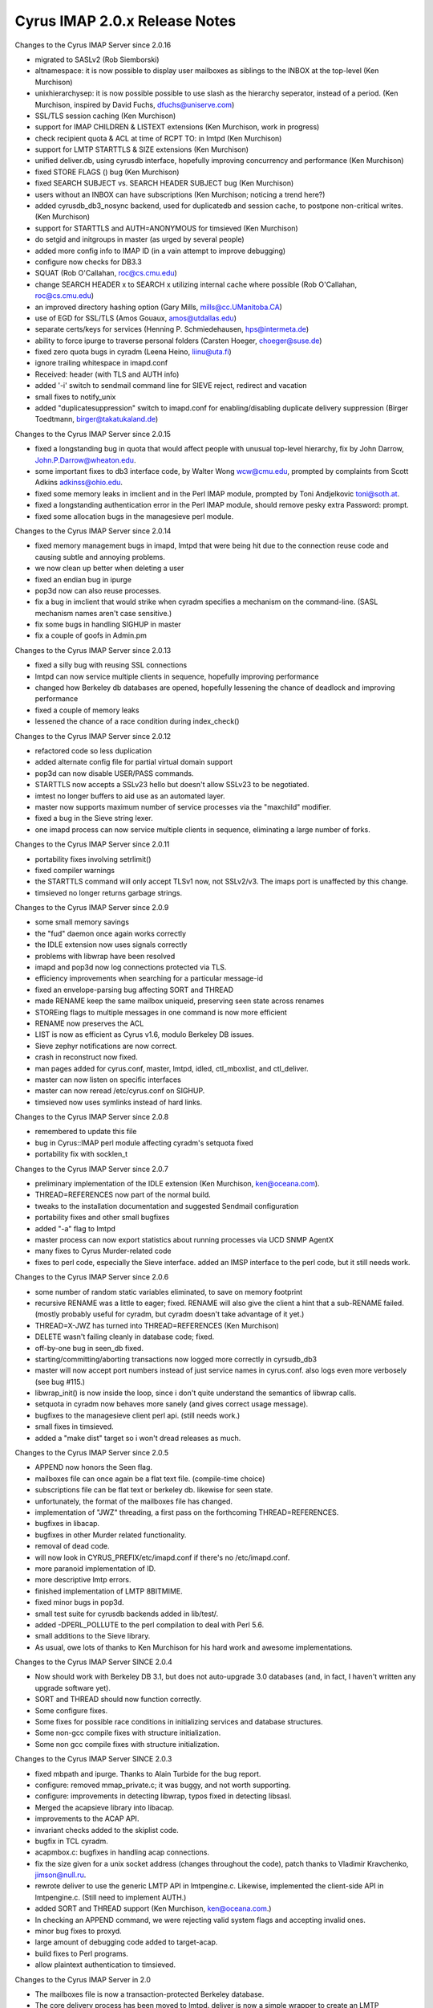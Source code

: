 ==============================
Cyrus IMAP 2.0.x Release Notes
==============================

Changes to the Cyrus IMAP Server since 2.0.16

*   migrated to SASLv2 (Rob Siemborski)
*   altnamespace: it is now possible to display user mailboxes as siblings to the INBOX at the top-level (Ken Murchison)
*   unixhierarchysep: it is now possible possible to use slash as the hierarchy seperator, instead of a period. (Ken Murchison, inspired by David Fuchs, dfuchs@uniserve.com)
*   SSL/TLS session caching (Ken Murchison)
*   support for IMAP CHILDREN & LISTEXT extensions (Ken Murchison, work in progress)
*   check recipient quota & ACL at time of RCPT TO: in lmtpd (Ken Murchison)
*   support for LMTP STARTTLS & SIZE extensions (Ken Murchison)
*   unified deliver.db, using cyrusdb interface, hopefully improving concurrency and performance (Ken Murchison)
*   fixed STORE FLAGS () bug (Ken Murchison)
*   fixed SEARCH SUBJECT vs. SEARCH HEADER SUBJECT bug (Ken Murchison)
*   users without an INBOX can have subscriptions (Ken Murchison; noticing a trend here?)
*   added cyrusdb_db3_nosync backend, used for duplicatedb and session cache, to postpone non-critical writes. (Ken Murchison)
*   support for STARTTLS and AUTH=ANONYMOUS for timsieved (Ken Murchison)
*   do setgid and initgroups in master (as urged by several people)
*   added more config info to IMAP ID (in a vain attempt to improve debugging)
*   configure now checks for DB3.3
*   SQUAT (Rob O'Callahan, roc@cs.cmu.edu)
*   change SEARCH HEADER x to SEARCH x utilizing internal cache where possible (Rob O'Callahan, roc@cs.cmu.edu)
*   an improved directory hashing option (Gary Mills, mills@cc.UManitoba.CA)
*   use of EGD for SSL/TLS (Amos Gouaux, amos@utdallas.edu)
*   separate certs/keys for services (Henning P. Schmiedehausen, hps@intermeta.de)
*   ability to force ipurge to traverse personal folders (Carsten Hoeger, choeger@suse.de)
*   fixed zero quota bugs in cyradm (Leena Heino, liinu@uta.fi)
*   ignore trailing whitespace in imapd.conf
*   Received: header (with TLS and AUTH info)
*   added '-i' switch to sendmail command line for SIEVE reject, redirect and vacation
*   small fixes to notify_unix
*   added "duplicatesuppression" switch to imapd.conf for enabling/disabling duplicate delivery suppression (Birger Toedtmann, birger@takatukaland.de)

Changes to the Cyrus IMAP Server since 2.0.15

*   fixed a longstanding bug in quota that would affect people with unusual top-level hierarchy, fix by John Darrow, John.P.Darrow@wheaton.edu.
*   some important fixes to db3 interface code, by Walter Wong wcw@cmu.edu, prompted by complaints from Scott Adkins adkinss@ohio.edu.
*   fixed some memory leaks in imclient and in the Perl IMAP module, prompted by Toni Andjelkovic toni@soth.at.
*   fixed a longstanding authentication error in the Perl IMAP module, should remove pesky extra Password: prompt.
*   fixed some allocation bugs in the managesieve perl module.

Changes to the Cyrus IMAP Server since 2.0.14

*   fixed memory management bugs in imapd, lmtpd that were being hit due to the connection reuse code and causing subtle and annoying problems.
*   we now clean up better when deleting a user
*   fixed an endian bug in ipurge
*   pop3d now can also reuse processes.
*   fix a bug in imclient that would strike when cyradm specifies a mechanism on the command-line. (SASL mechanism names aren't case sensitive.)
*   fix some bugs in handling SIGHUP in master
*   fix a couple of goofs in Admin.pm

Changes to the Cyrus IMAP Server since 2.0.13

*   fixed a silly bug with reusing SSL connections
*   lmtpd can now service multiple clients in sequence, hopefully improving performance
*   changed how Berkeley db databases are opened, hopefully lessening the chance of deadlock and improving performance
*   fixed a couple of memory leaks
*   lessened the chance of a race condition during index_check()

Changes to the Cyrus IMAP Server since 2.0.12

*   refactored code so less duplication
*   added alternate config file for partial virtual domain support
*   pop3d can now disable USER/PASS commands.
*   STARTTLS now accepts a SSLv23 hello but doesn't allow SSLv23 to be negotiated.
*   imtest no longer buffers to aid use as an automated layer.
*   master now supports maximum number of service processes via the "maxchild" modifier.
*   fixed a bug in the Sieve string lexer.
*   one imapd process can now service multiple clients in sequence, eliminating a large number of forks.

Changes to the Cyrus IMAP Server since 2.0.11

*   portability fixes involving setrlimit()
*   fixed compiler warnings
*   the STARTTLS command will only accept TLSv1 now, not SSLv2/v3. The imaps port is unaffected by this change.
*   timsieved no longer returns garbage strings.

Changes to the Cyrus IMAP Server since 2.0.9

*   some small memory savings
*   the "fud" daemon once again works correctly
*   the IDLE extension now uses signals correctly
*   problems with libwrap have been resolved
*   imapd and pop3d now log connections protected via TLS.
*   efficiency improvements when searching for a particular message-id
*   fixed an envelope-parsing bug affecting SORT and THREAD
*   made RENAME keep the same mailbox uniqueid, preserving seen state across renames
*   STOREing flags to multiple messages in one command is now more efficient
*   RENAME now preserves the ACL
*   LIST is now as efficient as Cyrus v1.6, modulo Berkeley DB issues.
*   Sieve zephyr notifications are now correct.
*   crash in reconstruct now fixed.
*   man pages added for cyrus.conf, master, lmtpd, idled, ctl_mboxlist, and ctl_deliver.
*   master can now listen on specific interfaces
*   master can now reread /etc/cyrus.conf on SIGHUP.
*   timsieved now uses symlinks instead of hard links.

Changes to the Cyrus IMAP Server since 2.0.8

*   remembered to update this file
*   bug in Cyrus::IMAP perl module affecting cyradm's setquota fixed
*   portability fix with socklen_t

Changes to the Cyrus IMAP Server since 2.0.7

*   preliminary implementation of the IDLE extension (Ken Murchison, ken@oceana.com).
*   THREAD=REFERENCES now part of the normal build.
*   tweaks to the installation documentation and suggested Sendmail configuration
*   portability fixes and other small bugfixes
*   added "-a" flag to lmtpd
*   master process can now export statistics about running processes via UCD SNMP AgentX
*   many fixes to Cyrus Murder-related code
*   fixes to perl code, especially the Sieve interface. added an IMSP interface to the perl code, but it still needs work.

Changes to the Cyrus IMAP Server since 2.0.6

*   some number of random static variables eliminated, to save on memory footprint
*   recursive RENAME was a little to eager; fixed. RENAME will also give the client a hint that a sub-RENAME failed. (mostly probably useful for cyradm, but cyradm doesn't take advantage of it yet.)
*   THREAD=X-JWZ has turned into THREAD=REFERENCES (Ken Murchison)
*   DELETE wasn't failing cleanly in database code; fixed.
*   off-by-one bug in seen_db fixed.
*   starting/committing/aborting transactions now logged more correctly in cyrsudb_db3
*   master will now accept port numbers instead of just service names in cyrus.conf. also logs even more verbosely (see bug #115.)
*   libwrap_init() is now inside the loop, since i don't quite understand the semantics of libwrap calls.
*   setquota in cyradm now behaves more sanely (and gives correct usage message).
*   bugfixes to the managesieve client perl api. (still needs work.)
*   small fixes in timsieved.
*   added a "make dist" target so i won't dread releases as much.

Changes to the Cyrus IMAP Server since 2.0.5

*   APPEND now honors the \Seen flag.
*   mailboxes file can once again be a flat text file. (compile-time choice)
*   subscriptions file can be flat text or berkeley db. likewise for seen state.
*   unfortunately, the format of the mailboxes file has changed.
*   implementation of "JWZ" threading, a first pass on the forthcoming THREAD=REFERENCES.
*   bugfixes in libacap.
*   bugfixes in other Murder related functionality.
*   removal of dead code.
*   will now look in CYRUS_PREFIX/etc/imapd.conf if there's no /etc/imapd.conf.
*   more paranoid implementation of ID.
*   more descriptive lmtp errors.
*   finished implementation of LMTP 8BITMIME.
*   fixed minor bugs in pop3d.
*   small test suite for cyrusdb backends added in lib/test/.
*   added -DPERL_POLLUTE to the perl compilation to deal with Perl 5.6.
*   small additions to the Sieve library.
*   As usual, owe lots of thanks to Ken Murchison for his hard work and awesome implementations.

Changes to the Cyrus IMAP Server SINCE 2.0.4

*   Now should work with Berkeley DB 3.1, but does not auto-upgrade 3.0 databases (and, in fact, I haven't written any upgrade software yet).
*   SORT and THREAD should now function correctly.
*   Some configure fixes.
*   Some fixes for possible race conditions in initializing services and database structures.
*   Some non-gcc compile fixes with structure initialization.
*   Some non gcc compile fixes with structure initialization.

Changes to the Cyrus IMAP Server SINCE 2.0.3

*   fixed mbpath and ipurge. Thanks to Alain Turbide for the bug report.
*   configure: removed mmap_private.c; it was buggy, and not worth supporting.
*   configure: improvements in detecting libwrap, typos fixed in detecting libsasl.
*   Merged the acapsieve library into libacap.
*   improvements to the ACAP API.
*   invariant checks added to the skiplist code.
*   bugfix in TCL cyradm.
*   acapmbox.c: bugfixes in handling acap connections.
*   fix the size given for a unix socket address (changes throughout the code), patch thanks to Vladimir Kravchenko, jimson@null.ru.
*   rewrote deliver to use the generic LMTP API in lmtpengine.c. Likewise, implemented the client-side API in lmtpengine.c. (Still need to implement AUTH.)
*   added SORT and THREAD support (Ken Murchison, ken@oceana.com.)
*   In checking an APPEND command, we were rejecting valid system flags and accepting invalid ones.
*   minor bug fixes to proxyd.
*   large amount of debugging code added to target-acap.
*   build fixes to Perl programs.
*   allow plaintext authentication to timsieved.

Changes to the Cyrus IMAP Server in 2.0

*   The mailboxes file is now a transaction-protected Berkeley database.
*   The core delivery process has been moved to lmtpd. deliver is now a simple wrapper to create an LMTP transaction.
*   master process, responsible for spawning services (imapd, lmtpd, etc.) and for routine housekeeping. Optionally, it can use libwrap to allow or deny connections.
*   ACAP (Application Configuration Access Protocol) support for Cyrus Murder: IMAP Aggregator.
*   Sieve enhancements: regular expressions, notifications, automatically setting IMAP flags.
*   SNMP (Simple Network Management Protocol) support for monitoring usage (e.g. number of users logged in) as well as for instrumenting protocol usage (e.g. number of times CREATE has been called).
*   Perl version of cyradm contributed by Brandon Allbery (allbery@ece.cmu.edu). Eventually we expect to transition to the Perl version away from the TCL version.
*   Bugfix in modified UTF-7 processing (for mailbox names). Bugfix in index_searchcacheheader().
*   Implemented the extension MULTIAPPEND.
*   RENAME is now hierarchical.
*   The right that controls whether a mailbox may be deleted is now "c". (It used to be "d".)
*   An additional backend for seen state has been created, seen_db. It stores seen state in a per-user database.

